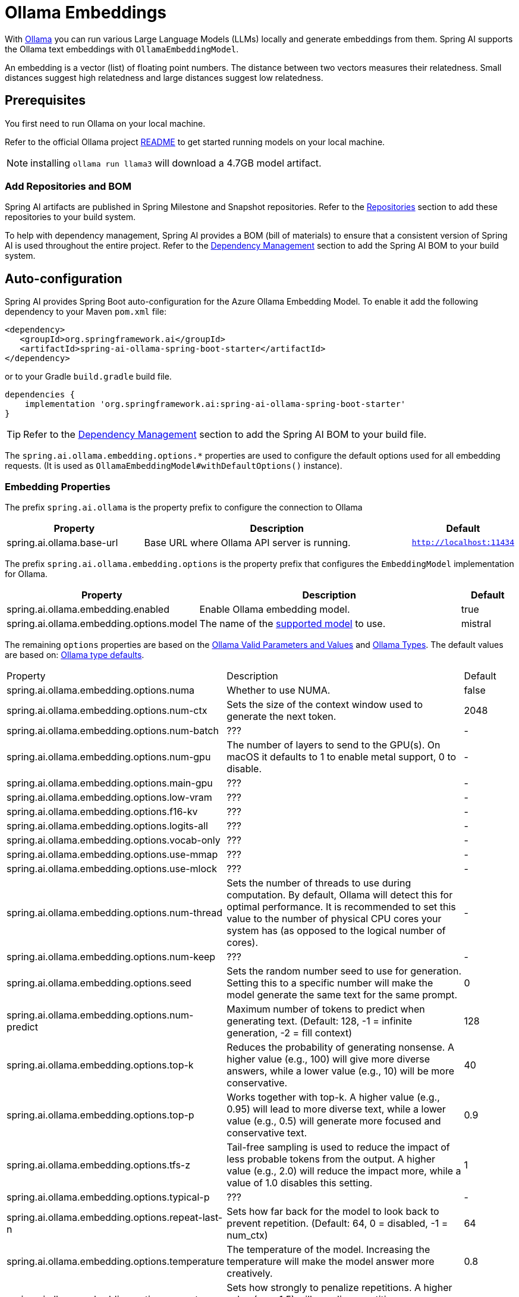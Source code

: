 = Ollama Embeddings

With https://ollama.ai/[Ollama] you can run various Large Language Models (LLMs) locally and generate embeddings from them.
Spring AI supports the Ollama text embeddings with `OllamaEmbeddingModel`.

An embedding is a vector (list) of floating point numbers.
The distance between two vectors measures their relatedness.
Small distances suggest high relatedness and large distances suggest low relatedness.

== Prerequisites

You first need to run Ollama on your local machine.

Refer to the official Ollama project link:https://github.com/ollama/ollama[README] to get started running models on your local machine.

NOTE: installing `ollama run llama3` will download a 4.7GB model artifact.

=== Add Repositories and BOM

Spring AI artifacts are published in Spring Milestone and Snapshot repositories.   Refer to the xref:getting-started.adoc#repositories[Repositories] section to add these repositories to your build system.

To help with dependency management, Spring AI provides a BOM (bill of materials) to ensure that a consistent version of Spring AI is used throughout the entire project. Refer to the xref:getting-started.adoc#dependency-management[Dependency Management] section to add the Spring AI BOM to your build system.


== Auto-configuration

Spring AI provides Spring Boot auto-configuration for the Azure Ollama Embedding Model.
To enable it add the following dependency to your Maven `pom.xml` file:

[source,xml]
----
<dependency>
   <groupId>org.springframework.ai</groupId>
   <artifactId>spring-ai-ollama-spring-boot-starter</artifactId>
</dependency>
----

or to your Gradle `build.gradle` build file.

[source,groovy]
----
dependencies {
    implementation 'org.springframework.ai:spring-ai-ollama-spring-boot-starter'
}
----

TIP: Refer to the xref:getting-started.adoc#dependency-management[Dependency Management] section to add the Spring AI BOM to your build file.

The `spring.ai.ollama.embedding.options.*` properties are used to configure the default options used for all embedding requests.
(It is used as `OllamaEmbeddingModel#withDefaultOptions()` instance).

=== Embedding Properties

The prefix `spring.ai.ollama` is the property prefix to configure the connection to Ollama

[cols="3,6,2"]
|====
| Property | Description | Default

| spring.ai.ollama.base-url | Base URL where Ollama API server is running. | `http://localhost:11434`
|====

The prefix `spring.ai.ollama.embedding.options` is the property prefix that configures the `EmbeddingModel` implementation for Ollama.

[cols="3,5,1"]
|====
| Property | Description | Default

| spring.ai.ollama.embedding.enabled      | Enable Ollama embedding model. | true
| spring.ai.ollama.embedding.options.model  | The name of the https://github.com/ollama/ollama?tab=readme-ov-file#model-library[supported model] to use. | mistral
|====

The remaining `options` properties are based on the link:https://github.com/ollama/ollama/blob/main/docs/modelfile.md#valid-parameters-and-values[Ollama Valid Parameters and Values] and link:https://github.com/ollama/ollama/blob/main/api/types.go[Ollama Types]. The default values are based on: link:https://github.com/ollama/ollama/blob/b538dc3858014f94b099730a592751a5454cab0a/api/types.go#L364[Ollama type defaults].

[cols="3,5,1"]
|====
| Property | Description | Default
| spring.ai.ollama.embedding.options.numa              | Whether to use NUMA.                                           | false
| spring.ai.ollama.embedding.options.num-ctx           | Sets the size of the context window used to generate the next token. | 2048
| spring.ai.ollama.embedding.options.num-batch         | ???                                                             | -
| spring.ai.ollama.embedding.options.num-gpu           | The number of layers to send to the GPU(s). On macOS it defaults to 1 to enable metal support, 0 to disable. | -
| spring.ai.ollama.embedding.options.main-gpu          | ???                                                             | -
| spring.ai.ollama.embedding.options.low-vram          | ???                                                             | -
| spring.ai.ollama.embedding.options.f16-kv            | ???                                                             | -
| spring.ai.ollama.embedding.options.logits-all        | ???                                                             | -
| spring.ai.ollama.embedding.options.vocab-only        | ???                                                             | -
| spring.ai.ollama.embedding.options.use-mmap          | ???                                                             | -
| spring.ai.ollama.embedding.options.use-mlock         | ???                                                             | -
| spring.ai.ollama.embedding.options.num-thread        | Sets the number of threads to use during computation. By default, Ollama will detect this for optimal performance. It is recommended to set this value to the number of physical CPU cores your system has (as opposed to the logical number of cores). | -
| spring.ai.ollama.embedding.options.num-keep          | ???                                                             | -
| spring.ai.ollama.embedding.options.seed              | Sets the random number seed to use for generation. Setting this to a specific number will make the model generate the same text for the same prompt.  | 0
| spring.ai.ollama.embedding.options.num-predict       | Maximum number of tokens to predict when generating text. (Default: 128, -1 = infinite generation, -2 = fill context) | 128
| spring.ai.ollama.embedding.options.top-k             | Reduces the probability of generating nonsense. A higher value (e.g., 100) will give more diverse answers, while a lower value (e.g., 10) will be more conservative.  | 40
| spring.ai.ollama.embedding.options.top-p             | Works together with top-k. A higher value (e.g., 0.95) will lead to more diverse text, while a lower value (e.g., 0.5) will generate more focused and conservative text.  | 0.9
| spring.ai.ollama.embedding.options.tfs-z             | Tail-free sampling is used to reduce the impact of less probable tokens from the output. A higher value (e.g., 2.0) will reduce the impact more, while a value of 1.0 disables this setting. | 1
| spring.ai.ollama.embedding.options.typical-p         | ???                                                             | -
| spring.ai.ollama.embedding.options.repeat-last-n      | Sets how far back for the model to look back to prevent repetition. (Default: 64, 0 = disabled, -1 = num_ctx) | 64
| spring.ai.ollama.embedding.options.temperature       | The temperature of the model. Increasing the temperature will make the model answer more creatively. | 0.8
| spring.ai.ollama.embedding.options.repeat-penalty    | Sets how strongly to penalize repetitions. A higher value (e.g., 1.5) will penalize repetitions more strongly, while a lower value (e.g., 0.9) will be more lenient. | 1.1
| spring.ai.ollama.embedding.options.presence-penalty  | ???                                                             | -
| spring.ai.ollama.embedding.options.frequency-penalty | ???                                                             | -
| spring.ai.ollama.embedding.options.mirostat          | Enable Mirostat sampling for controlling perplexity. (default: 0, 0 = disabled, 1 = Mirostat, 2 = Mirostat 2.0) | 0
| spring.ai.ollama.embedding.options.mirostat-tau      | Controls the balance between coherence and diversity of the output. A lower value will result in more focused and coherent text. | 5.0
| spring.ai.ollama.embedding.options.mirostat-eta      | Influences how quickly the algorithm responds to feedback from the generated text. A lower learning rate will result in slower adjustments, while a higher learning rate will make the algorithm more responsive. | 0.1
| spring.ai.ollama.embedding.options.penalize-newline  | ???                                                             | -
| spring.ai.ollama.embedding.options.stop              | Sets the stop sequences to use. When this pattern is encountered the LLM will stop generating text and return. Multiple stop patterns may be set by specifying multiple separate stop parameters in a modelfile. | -
|====

TIP: All properties prefixed with `spring.ai.ollama.embedding.options` can be overridden at runtime by adding a request specific <<embedding-options>> to the `EmbeddingRequest` call.

== Runtime Options [[embedding-options]]

The https://github.com/spring-projects/spring-ai/blob/main/models/spring-ai-ollama/src/main/java/org/springframework/ai/ollama/api/OllamaOptions.java[OllamaOptions.java] provides the Ollama configurations, such as the model to use, the low level GPU and CPU tuning, etc.

The default options can be configured using the `spring.ai.ollama.embedding.options` properties as well.

At start-time use the `OllamaEmbeddingModel#withDefaultOptions()` to configure the  default options used for all embedding requests.
At run-time you can override the default options, using a `OllamaOptions` instance as part of your `EmbeddingRequest`.

For example to override the default model name for a specific request:

[source,java]
----
EmbeddingResponse embeddingResponse = embeddingModel.call(
    new EmbeddingRequest(List.of("Hello World", "World is big and salvation is near"),
        OllamaOptions.create()
            .withModel("Different-Embedding-Model-Deployment-Name"))
);
----

== Sample Controller

This will create a `EmbeddingModel` implementation that you can inject into your class.
Here is an example of a simple `@Controller` class that uses the `EmbeddingModel` implementation.

[source,java]
----
@RestController
public class EmbeddingController {

    private final EmbeddingModel embeddingModel;

    @Autowired
    public EmbeddingController(EmbeddingModel embeddingModel) {
        this.embeddingModel = embeddingModel;
    }

    @GetMapping("/ai/embedding")
    public Map embed(@RequestParam(value = "message", defaultValue = "Tell me a joke") String message) {
        EmbeddingResponse embeddingResponse = this.embeddingModel.embedForResponse(List.of(message));
        return Map.of("embedding", embeddingResponse);
    }
}
----

== Manual Configuration

If you are not using Spring Boot, you can manually configure the `OllamaEmbeddingModel`.
For this add the spring-ai-ollama dependency to your project’s Maven pom.xml file:

[source,xml]
----
<dependency>
    <groupId>org.springframework.ai</groupId>
    <artifactId>spring-ai-ollama</artifactId>
</dependency>
----

or to your Gradle `build.gradle` build file.

[source,groovy]
----
dependencies {
    implementation 'org.springframework.ai:spring-ai-ollama'
}
----

TIP: Refer to the xref:getting-started.adoc#dependency-management[Dependency Management] section to add the Spring AI BOM to your build file.

NOTE: The `spring-ai-ollama` dependency provides access also to the `OllamaChatModel`.
For more information about the `OllamaChatModel` refer to the link:../chat/ollama-chat.html[Ollama Chat Client] section.

Next, create an `OllamaEmbeddingModel` instance and use it to compute the similarity between two input texts:

[source,java]
----
var ollamaApi = new OllamaApi();

var embeddingModel = new OllamaEmbeddingModel(ollamaApi)
    .withDefaultOptions(OllamaOptions.create()
			.withModel(OllamaOptions.DEFAULT_MODEL)
            .toMap());

EmbeddingResponse embeddingResponse = embeddingModel
	.embedForResponse(List.of("Hello World", "World is big and salvation is near"));
----

The `OllamaOptions` provides the configuration information for all embedding requests.
